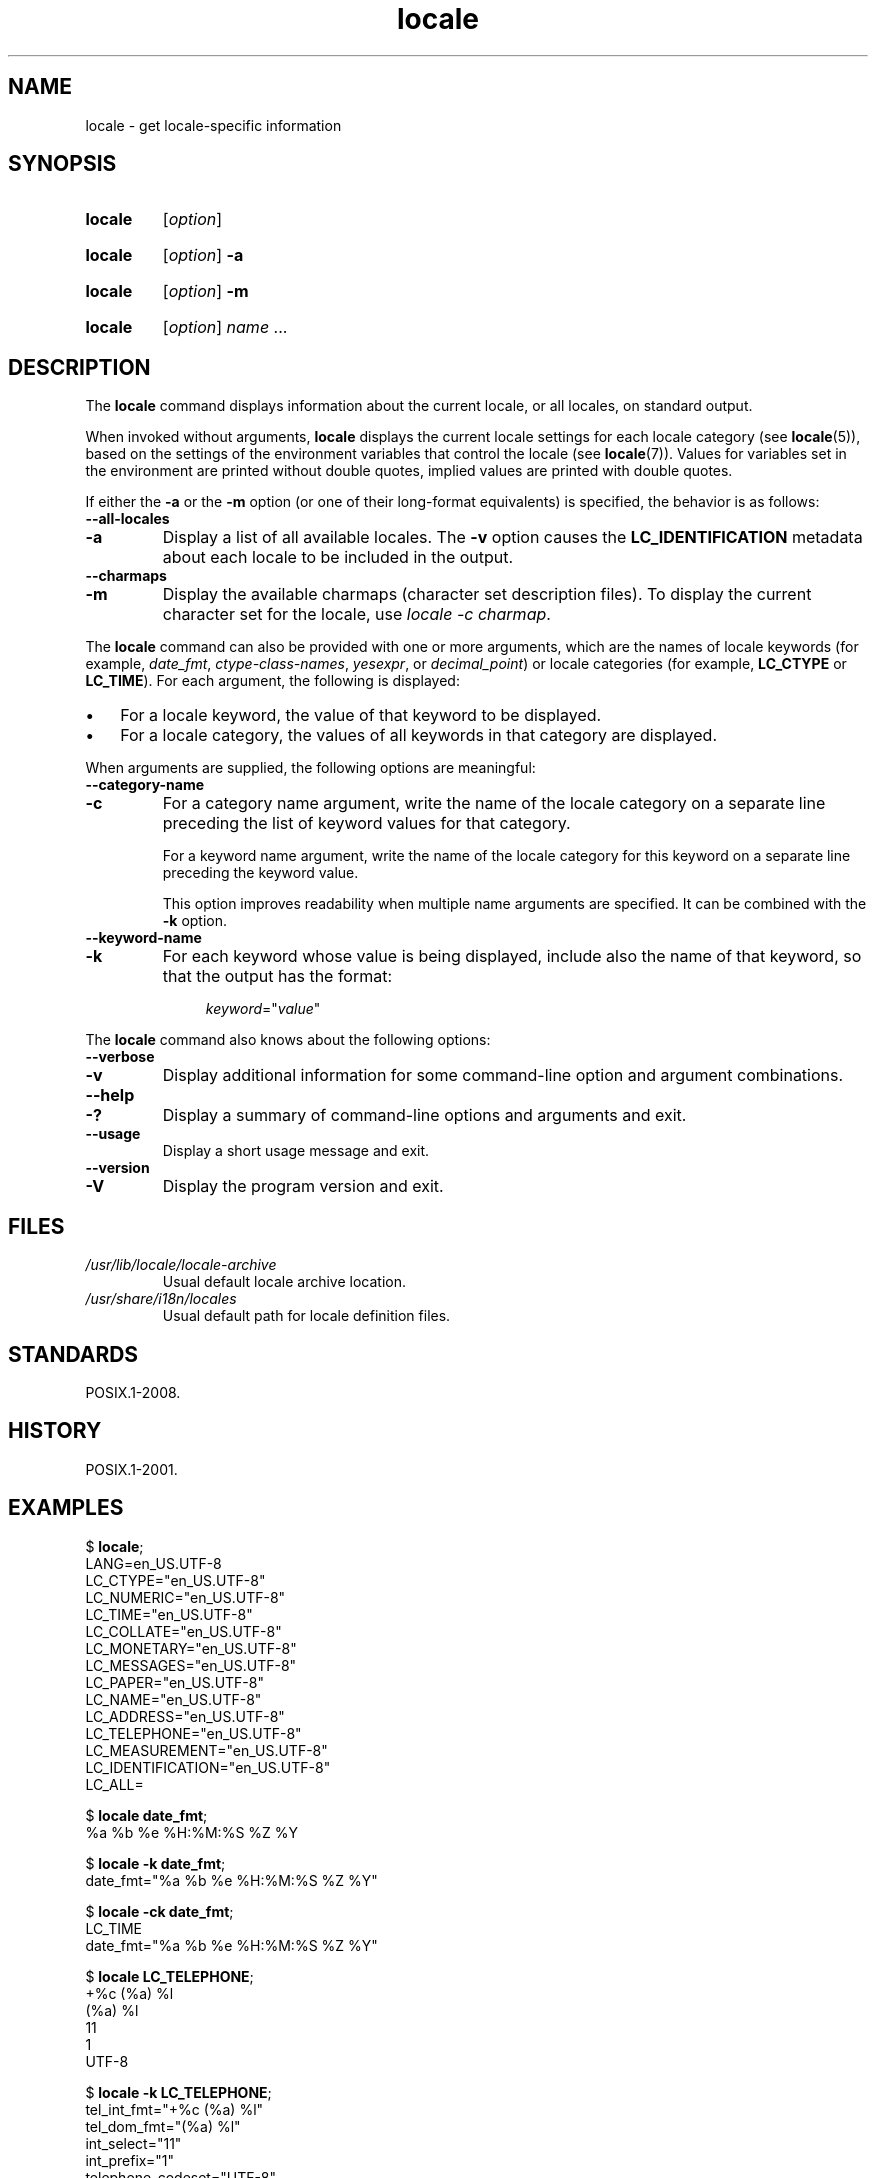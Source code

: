.\" Copyright, The authors of the Linux man-pages project
.\"
.\" SPDX-License-Identifier: Linux-man-pages-copyleft
.\"
.TH locale 1 (date) "Linux man-pages (unreleased)"
.SH NAME
locale \- get locale-specific information
.SH SYNOPSIS
.SY locale
.RI [ option ]
.YS
.SY locale
.RI [ option ]
.B \-a
.YS
.SY locale
.RI [ option ]
.B \-m
.YS
.SY locale
.RI [ option ]
.IR name \~.\|.\|.
.YS
.SH DESCRIPTION
The
.B locale
command displays information about the current locale, or all locales,
on standard output.
.P
When invoked without arguments,
.B locale
displays the current locale settings for each locale category (see
.BR locale (5)),
based on the settings of the environment variables that control the locale
(see
.BR locale (7)).
Values for variables set in the environment are printed without double
quotes, implied values are printed with double quotes.
.P
If either the
.B \-a
or the
.B \-m
option (or one of their long-format equivalents) is specified,
the behavior is as follows:
.TP
.B \-\-all\-locales
.TQ
.B \-a
Display a list of all available locales.
The
.B \-v
option causes the
.B LC_IDENTIFICATION
metadata about each locale to be included in the output.
.TP
.B \-\-charmaps
.TQ
.B \-m
Display the available charmaps (character set description files).
To display the current character set for the locale, use
.IR "locale\ \-c\ charmap" .
.P
The
.B locale
command can also be provided with one or more arguments,
which are the names of locale keywords (for example,
.IR date_fmt ,
.IR ctype\-class\-names ,
.IR yesexpr ,
or
.IR decimal_point )
or locale categories (for example,
.B LC_CTYPE
or
.BR LC_TIME ).
For each argument, the following is displayed:
.IP \[bu] 3
For a locale keyword, the value of that keyword to be displayed.
.IP \[bu]
For a locale category,
the values of all keywords in that category are displayed.
.P
When arguments are supplied, the following options are meaningful:
.TP
.B \-\-category\-name
.TQ
.B \-c
For a category name argument,
write the name of the locale category
on a separate line preceding the list of keyword values for that category.
.IP
For a keyword name argument,
write the name of the locale category for this keyword
on a separate line preceding the keyword value.
.IP
This option improves readability when multiple name arguments are specified.
It can be combined with the
.B \-k
option.
.TP
.B \-\-keyword\-name
.TQ
.B \-k
For each keyword whose value is being displayed,
include also the name of that keyword,
so that the output has the format:
.IP
.in +4n
.EX
.IR keyword =\[dq] value \[dq]
.EE
.in
.P
The
.B locale
command also knows about the following options:
.TP
.B \-\-verbose
.TQ
.B \-v
Display additional information for some command-line option and argument
combinations.
.TP
.B \-\-help
.TQ
.B \-?
Display a summary of command-line options and arguments and exit.
.TP
.B \-\-usage
Display a short usage message and exit.
.TP
.B \-\-version
.TQ
.B \-V
Display the program version and exit.
.SH FILES
.TP
.I /usr/lib/locale/locale\-archive
Usual default locale archive location.
.TP
.I /usr/share/i18n/locales
Usual default path for locale definition files.
.SH STANDARDS
POSIX.1-2008.
.SH HISTORY
POSIX.1-2001.
.SH EXAMPLES
.EX
.RB $ " locale" ;
LANG=en_US.UTF\-8
LC_CTYPE="en_US.UTF\-8"
LC_NUMERIC="en_US.UTF\-8"
LC_TIME="en_US.UTF\-8"
LC_COLLATE="en_US.UTF\-8"
LC_MONETARY="en_US.UTF\-8"
LC_MESSAGES="en_US.UTF\-8"
LC_PAPER="en_US.UTF\-8"
LC_NAME="en_US.UTF\-8"
LC_ADDRESS="en_US.UTF\-8"
LC_TELEPHONE="en_US.UTF\-8"
LC_MEASUREMENT="en_US.UTF\-8"
LC_IDENTIFICATION="en_US.UTF\-8"
LC_ALL=
.P
.RB $ " locale date_fmt" ;
%a %b %e %H:%M:%S %Z %Y
.P
.RB $ " locale \-k date_fmt" ;
date_fmt="%a %b %e %H:%M:%S %Z %Y"
.P
.RB $ " locale \-ck date_fmt" ;
LC_TIME
date_fmt="%a %b %e %H:%M:%S %Z %Y"
.P
.RB $ " locale LC_TELEPHONE" ;
+%c (%a) %l
(%a) %l
11
1
UTF\-8
.P
.RB $ " locale \-k LC_TELEPHONE" ;
tel_int_fmt="+%c (%a) %l"
tel_dom_fmt="(%a) %l"
int_select="11"
int_prefix="1"
telephone\-codeset="UTF\-8"
.EE
.P
The following example compiles a custom locale from the
.I ./wrk
directory with the
.BR localedef (1)
utility under the
.I $HOME/.locale
directory, then tests the result with the
.BR date (1)
command, and then sets the environment variables
.B LOCPATH
and
.B LANG
in the shell profile file so that the custom locale will be used in the
subsequent user sessions:
.P
.EX
.RB $ " mkdir \-p $HOME/.locale" ;
.RB $ " I18NPATH=./wrk/ localedef \-f UTF\-8 \-i fi_SE $HOME/.locale/fi_SE.UTF\-8" ;
.RB $ " LOCPATH=$HOME/.locale LC_ALL=fi_SE.UTF\-8 date" ;
.RB $ " echo \[dq]export LOCPATH=\[rs]$HOME/.locale\[dq] >> $HOME/.bashrc" ;
.RB $ " echo \[dq]export LANG=fi_SE.UTF\-8\[dq] >> $HOME/.bashrc" ;
.EE
.SH SEE ALSO
.BR localedef (1),
.BR charmap (5),
.BR locale (5),
.BR locale (7)
